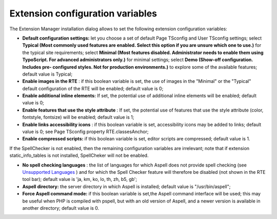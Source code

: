 ﻿.. include:: /Includes.rst.txt



.. _extension-configuration:

Extension configuration variables
---------------------------------

The Extension Manager installation dialog allows to set the following
extension configuration variables:

- **Default configuration settings:** let you choose a set of default
  Page TSconfig and User TSconfig settings; select **Typical (Most
  commonly used features are enabled. Select this option if you are
  unsure which one to use.)** for the typical site requirements; select
  **Minimal (Most features disabled. Administrator needs to enable them
  using TypoScript. For advanced administrators only.)** for minimal
  settings; select **Demo (Show-off configuration. Includes pre-
  configured styles. Not for production environments.)** to explore some
  of the available features; default value is Typical;

- **Enable images in the RTE** : if this boolean variable is set, the
  use of images in the "Minimal" or the "Typical" default configuration
  of the RTE will be enabled; default value is 0;

- **Enable additional inline elements:** If set, the potential use of
  additional inline elements will be enabled; default value is 0;

- **Enable features that use the style attribute** : If set, the
  potential use of features that use the style attribute (color,
  fontstyle, fontsize) will be enabled; default value is 1;

- **Enable links accessibility icons** : if this boolean variable is
  set, accessibility icons may be added to links; default value is 0;
  see Page TSconfig property RTE.classesAnchor;

- **Enable compressed scripts:** if this boolean variable is set, editor
  scripts are compressed; default value is 1.

If the SpellChecker is not enabled, then the remaining configuration
variables are irrelevant; note that if extension static\_info\_tables
is not installed, SpellCheker will not be enabled.

- **No spell checking languages** : the list of languages for which
  Aspell does not provide spell checking (see `Unsupported Languages
  <http://aspell.net/man-html/Unsupported.html#Unsupported>`_ ) and for
  which the Spell Checker feature will therefore be disabled (not shown
  in the RTE tool bar); default value is 'ja, km, ko, lo, th, zh, b5,
  gb';

- **Aspell directory:** the server directory in which Aspell is
  installed; default value is "/usr/bin/aspell";

- **Force Aspell command mode:** if this boolean variable is set,the
  Aspell command interface will be used; this may be useful when PHP is
  compiled with pspell, but with an old version of Aspell, and a newer
  version is available in another directory; default value is 0.


